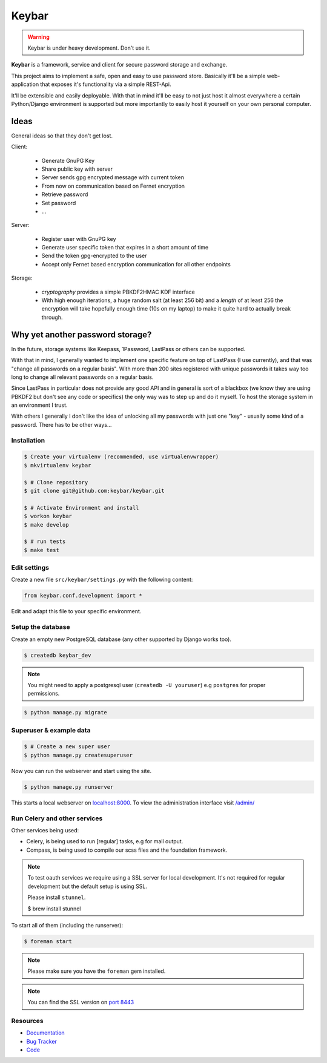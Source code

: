 ======
Keybar
======

.. warning::

   Keybar is under heavy development. Don't use it.


**Keybar** is a framework, service and client for secure password storage and exchange.

.. figure:: https://keybar.readthedocs.org/en/latest/_images/logo.jpeg
   :align: right
   :target: http://thenounproject.com/term/safe/1411/


This project aims to implement a safe, open and easy to use password store.
Basically it'll be a simple web-application that exposes it's functionality
via a simple REST-Api.

It'll be extensible and easily deployable. With that in mind it'll be easy to
not just host it almost everywhere a certain Python/Django environment is supported
but more importantly to easily host it yourself on your own personal computer.

Ideas
=====

General ideas so that they don't get lost.

Client:

 * Generate GnuPG Key
 * Share public key with server
 * Server sends gpg encrypted message with current token
 * From now on communication based on Fernet encryption

 * Retrieve password
 * Set password
 * ...

Server:

 * Register user with GnuPG key
 * Generate user specific token that expires in a short amount of time
 * Send the token gpg-encrypted to the user
 * Accept only Fernet based encryption communication for all other endpoints

Storage:

 * `cryptography` provides a simple PBKDF2HMAC KDF interface
 * With high enough iterations, a huge random salt (at least 256 bit) and a `length` of at least 256
   the encryption will take hopefully enough time (10s on my laptop) to make it quite hard to actually break through.

Why yet another password storage?
=================================

In the future, storage systems like Keepass, 1Password, LastPass or others can be supported.

With that in mind, I generally wanted to implement one specific feature on top of LastPass (I use currently), and that
was "change all passwords on a regular basis". With more than 200 sites registered with unique
passwords it takes way too long to change all relevant passwords on a regular basis.

Since LastPass in particular does not provide any good API and in general is sort of a blackbox (we know they are using PBKDF2 but don't see any code or specifics) the only way was to step up and do it myself. To host the storage system in an environment I trust.

With others I generally I don't like the idea of unlocking all my passwords
with just one "key" - usually some kind of a password. There has to be other ways…


Installation
------------

.. code-block:: bash

    $ Create your virtualenv (recommended, use virtualenvwrapper)
    $ mkvirtualenv keybar

    $ # Clone repository
    $ git clone git@github.com:keybar/keybar.git

    $ # Activate Environment and install
    $ workon keybar
    $ make develop

    $ # run tests
    $ make test


Edit settings
-------------

Create a new file ``src/keybar/settings.py`` with the following content:

.. code-block:: python

    from keybar.conf.development import *

Edit and adapt this file to your specific environment.


Setup the database
------------------

Create an empty new PostgreSQL database (any other supported by Django works too).

.. code-block:: bash

    $ createdb keybar_dev

.. note::

    You might need to apply a postgresql user (``createdb -U youruser``) e.g ``postgres``
    for proper permissions.


.. code-block:: bash

    $ python manage.py migrate


Superuser & example data
------------------------

.. code-block:: bash

    $ # Create a new super user
    $ python manage.py createsuperuser

Now you can run the webserver and start using the site.

.. code-block:: bash

   $ python manage.py runserver

This starts a local webserver on `localhost:8000 <http://localhost:8000/>`_. To view the administration
interface visit `/admin/ <http://localhost:8000/admin/>`_

Run Celery and other services
-----------------------------

Other services being used:

* Celery, is being used to run [regular] tasks, e.g for mail output.
* Compass, is being used to compile our scss files and the foundation framework.

.. note::

   To test oauth services we require using a SSL server for local development.
   It's not required for regular development but the default setup is using SSL.

   Please install ``stunnel``.

   $ brew install stunnel


To start all of them (including the runserver):

.. code-block:: bash

   $ foreman start

.. note::

   Please make sure you have the ``foreman`` gem installed.

.. note::

    You can find the SSL version on `port 8443 <https://localhost:8443/>`_


Resources
---------

* `Documentation <http://keybar.readthedocs.org>`_
* `Bug Tracker <https://github.com/EnTeQuAk/keybar/issues>`_
* `Code <https://github.com/EnTeQuAk/keybar>`_
